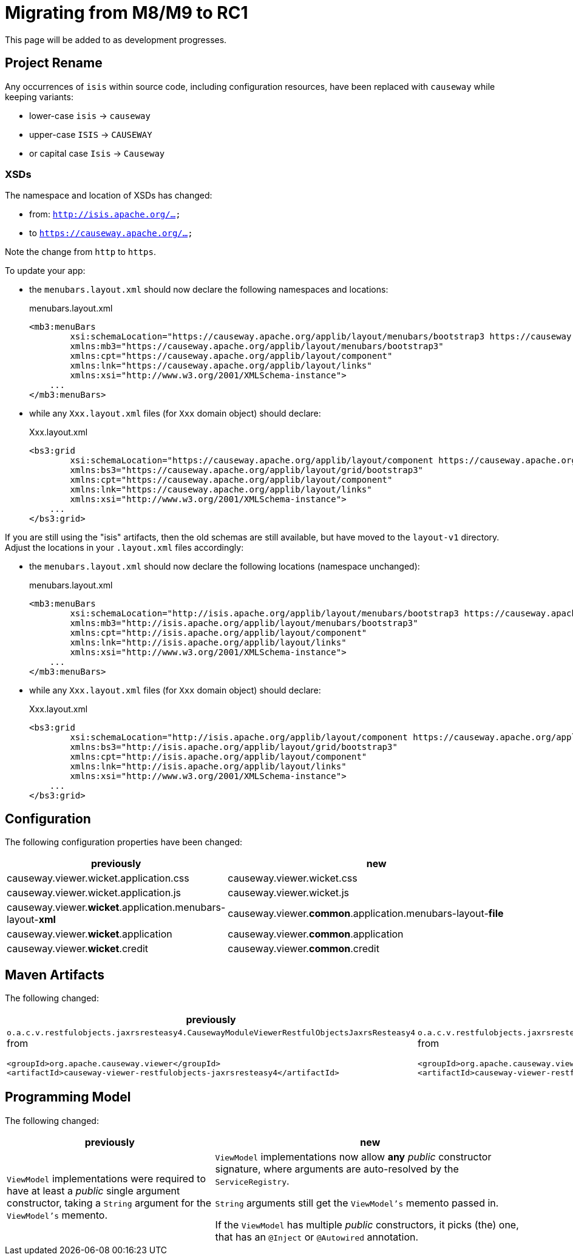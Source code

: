 = Migrating from M8/M9 to RC1

:Notice: Licensed to the Apache Software Foundation (ASF) under one or more contributor license agreements. See the NOTICE file distributed with this work for additional information regarding copyright ownership. The ASF licenses this file to you under the Apache License, Version 2.0 (the "License"); you may not use this file except in compliance with the License. You may obtain a copy of the License at. http://www.apache.org/licenses/LICENSE-2.0 . Unless required by applicable law or agreed to in writing, software distributed under the License is distributed on an "AS IS" BASIS, WITHOUT WARRANTIES OR  CONDITIONS OF ANY KIND, either express or implied. See the License for the specific language governing permissions and limitations under the License.
:page-partial:

This page will be added to as development progresses.

== Project Rename
Any occurrences of `isis` within source code, including configuration resources,
have been replaced with `causeway` while keeping variants:

* lower-case `isis` -> `causeway`
* upper-case `ISIS` -> `CAUSEWAY`
* or capital case `Isis` -> `Causeway`

=== XSDs

The namespace and location of XSDs has changed:

* from: `http://isis.apache.org/...`
* to `https://causeway.apache.org/...`

Note the change from `http` to `https`.

To update your app:

* the `menubars.layout.xml` should now declare the following namespaces and locations:
+
[source,xml]
.menubars.layout.xml
----
<mb3:menuBars
        xsi:schemaLocation="https://causeway.apache.org/applib/layout/menubars/bootstrap3 https://causeway.apache.org/applib/layout/menubars/bootstrap3/menubars.xsd https://causeway.apache.org/applib/layout/component https://causeway.apache.org/applib/layout/component/component.xsd"
        xmlns:mb3="https://causeway.apache.org/applib/layout/menubars/bootstrap3"
        xmlns:cpt="https://causeway.apache.org/applib/layout/component"
        xmlns:lnk="https://causeway.apache.org/applib/layout/links"
        xmlns:xsi="http://www.w3.org/2001/XMLSchema-instance">
    ...
</mb3:menuBars>
----

* while any `Xxx.layout.xml` files (for `Xxx` domain object) should declare:
+
[source,xml]
.Xxx.layout.xml
----
<bs3:grid
        xsi:schemaLocation="https://causeway.apache.org/applib/layout/component https://causeway.apache.org/applib/layout/component/component.xsd https://causeway.apache.org/applib/layout/grid/bootstrap3 https://causeway.apache.org/applib/layout/grid/bootstrap3/bootstrap3.xsd"
        xmlns:bs3="https://causeway.apache.org/applib/layout/grid/bootstrap3"
        xmlns:cpt="https://causeway.apache.org/applib/layout/component"
        xmlns:lnk="https://causeway.apache.org/applib/layout/links"
        xmlns:xsi="http://www.w3.org/2001/XMLSchema-instance">
    ...
</bs3:grid>
----


If you are still using the "isis" artifacts, then the old schemas are still available, but have moved to the `layout-v1` directory.
Adjust the locations in your `.layout.xml` files accordingly:

* the `menubars.layout.xml` should now declare the following locations (namespace unchanged):
+
[source,xml]
.menubars.layout.xml
----
<mb3:menuBars
        xsi:schemaLocation="http://isis.apache.org/applib/layout/menubars/bootstrap3 https://causeway.apache.org/applib/layout-v1/menubars/bootstrap3/menubars.xsd http://isis.apache.org/applib/layout/component https://causeway.apache.org/applib/layout-v1/component/component.xsd http://isis.apache.org/applib/layout/links https://causeway.apache.org/applib/layout-v1/links/links.xsd"
        xmlns:mb3="http://isis.apache.org/applib/layout/menubars/bootstrap3"
        xmlns:cpt="http://isis.apache.org/applib/layout/component"
        xmlns:lnk="http://isis.apache.org/applib/layout/links"
        xmlns:xsi="http://www.w3.org/2001/XMLSchema-instance">
    ...
</mb3:menuBars>
----

* while any `Xxx.layout.xml` files (for `Xxx` domain object) should declare:
+
[source,xml]
.Xxx.layout.xml
----
<bs3:grid
        xsi:schemaLocation="http://isis.apache.org/applib/layout/component https://causeway.apache.org/applib/layout-v1/component/component.xsd http://isis.apache.org/applib/layout/grid/bootstrap3 https://causeway.apache.org/applib/layout-v1/grid/bootstrap3/bootstrap3.xsd http://isis.apache.org/applib/layout/links https://causeway.apache.org/applib/layout-v1/links/links.xsd"
        xmlns:bs3="http://isis.apache.org/applib/layout/grid/bootstrap3"
        xmlns:cpt="http://isis.apache.org/applib/layout/component"
        xmlns:lnk="http://isis.apache.org/applib/layout/links"
        xmlns:xsi="http://www.w3.org/2001/XMLSchema-instance">
    ...
</bs3:grid>
----

== Configuration

The following configuration properties have been changed:

[cols="2a,3a", options="header"]

|===

| previously
| new

| causeway.viewer.wicket.application.css
| causeway.viewer.wicket.css

| causeway.viewer.wicket.application.js
| causeway.viewer.wicket.js

| causeway.viewer.*wicket*.application.menubars-layout-*xml*
| causeway.viewer.*common*.application.menubars-layout-*file*

| causeway.viewer.*wicket*.application
| causeway.viewer.*common*.application

| causeway.viewer.*wicket*.credit
| causeway.viewer.*common*.credit

|===

== Maven Artifacts

The following changed:
[cols="2a,3a", options="header"]

|===

| previously
| new

|
`o.a.c.v.restfulobjects.jaxrsresteasy4.CausewayModuleViewerRestfulObjectsJaxrsResteasy4` from
[source,xml]
----
<groupId>org.apache.causeway.viewer</groupId>
<artifactId>causeway-viewer-restfulobjects-jaxrsresteasy4</artifactId>
----
|
`o.a.c.v.restfulobjects.jaxrsresteasy.CausewayModuleViewerRestfulObjectsJaxrsResteasy` from
[source,xml]
----
<groupId>org.apache.causeway.viewer</groupId>
<artifactId>causeway-viewer-restfulobjects-jaxrsresteasy</artifactId>
----
|===

== Programming Model

The following changed:
[cols="2a,3a", options="header"]

|===

| previously
| new

| `ViewModel` implementations were required to have at least a _public_ single argument constructor,
taking a `String` argument for the `ViewModel's` memento.
| `ViewModel` implementations now allow *any* _public_ constructor signature,
where arguments are auto-resolved by the `ServiceRegistry`.

`String` arguments still get the `ViewModel's` memento passed in.

If the `ViewModel` has multiple _public_ constructors, it picks (the) one,
that has an `@Inject` or `@Autowired` annotation.

|===

